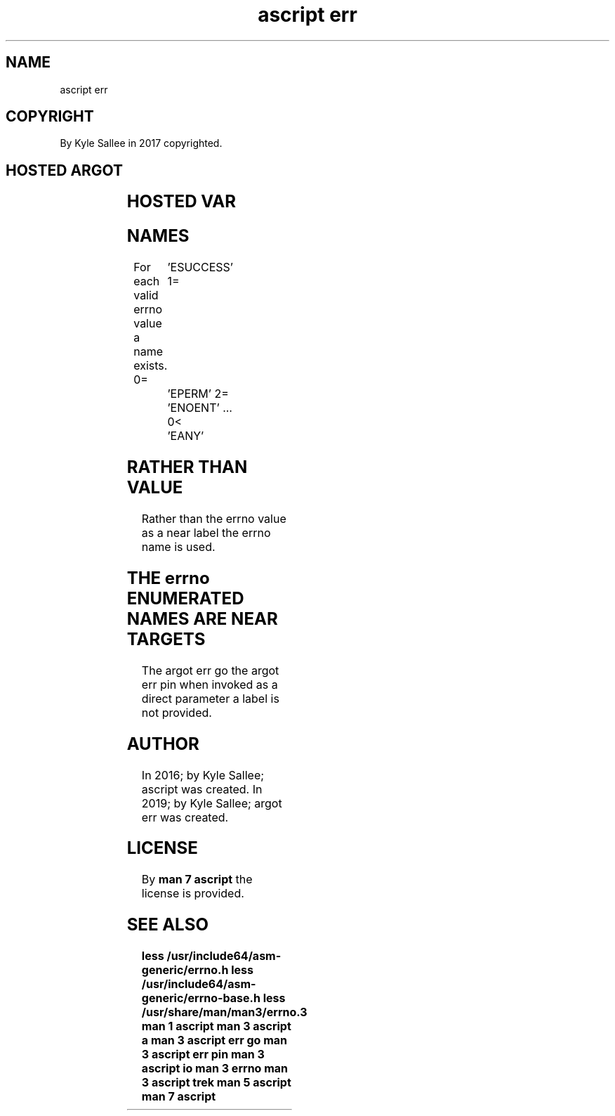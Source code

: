 .TH "ascript err" 3

.SH NAME
.EX
ascript err

.SH COPYRIGHT
.EX
By Kyle Sallee in 2017 copyrighted.

.SH HOSTED ARGOT
.EX
.TS
lll.
\fBargot	target	task\fR
err go		At  errno text  near  label resume.
err pin		At  errno text  near  label visit.
err no		To  zero  the   errno value set.
err no from success	var	The errno value set.
success from err no	var	The errno value store.
err sans		The errno value is 0 and  skip.
err with		The errno value is 0 or   skip.
err var		The named errno var  with value make.
.TE
.ta T 8n

.SH HOSTED VAR
.EX
.TS
lll.
\fBvar	compat	use\fR
errno	int	The most recent error number value is provided.
errtext	byte	The most recent error number text  is provided.
.TE
.ta T 8n

.SH NAMES
.EX
For each valid errno value a name exists.
0=	'ESUCCESS'
1=	'EPERM'
2=	'ENOENT'
\&...
0<	'EANY'

.SH RATHER THAN VALUE
.EX
Rather than
the    errno value
as     a     near label
the    errno name is used.

.SH THE errno ENUMERATED NAMES ARE NEAR TARGETS
.EX
The  argot err go
the  argot err pin
when invoked   as a   direct parameter
a    label     is not provided.

.SH AUTHOR
.EX
In 2016; by Kyle Sallee; ascript     was created.
In 2019; by Kyle Sallee; argot   err was created.

.SH LICENSE
.EX
By \fBman 7 ascript\fR the license is provided.

.SH SEE ALSO
.EX
\fB
less /usr/include64/asm-generic/errno.h
less /usr/include64/asm-generic/errno-base.h
less /usr/share/man/man3/errno.3
man 1 ascript
man 3 ascript a
man 3 ascript err go
man 3 ascript err pin
man 3 ascript io
man 3 errno
man 3 ascript trek
man 5 ascript
man 7 ascript
\fR
